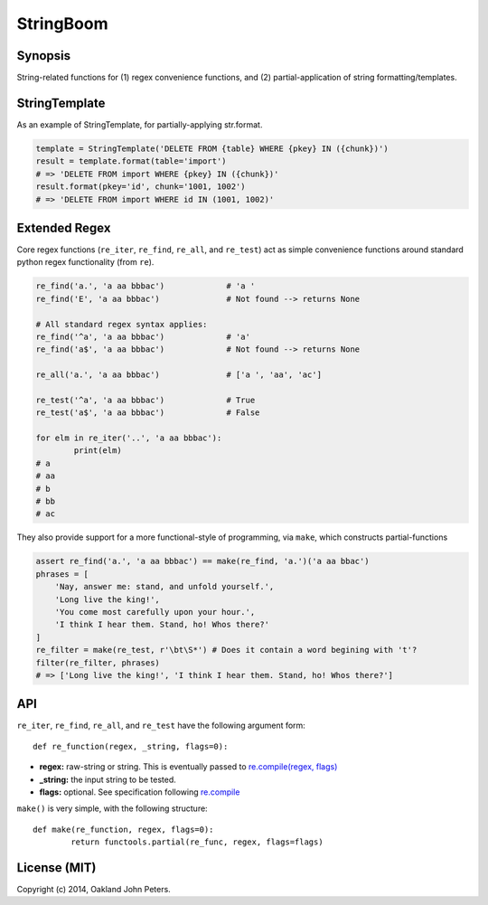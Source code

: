 StringBoom
============


Synopsis
---------
String-related functions for (1) regex convenience functions, and (2) partial-application of string formatting/templates.

StringTemplate
---------------------
As an example of StringTemplate, for partially-applying str.format.

.. code:: python

	template = StringTemplate('DELETE FROM {table} WHERE {pkey} IN ({chunk})')
	result = template.format(table='import')
	# => 'DELETE FROM import WHERE {pkey} IN ({chunk})'
	result.format(pkey='id', chunk='1001, 1002')
	# => 'DELETE FROM import WHERE id IN (1001, 1002)'


Extended Regex
-----------------------
Core regex functions (``re_iter``, ``re_find``, ``re_all``, and ``re_test``) act as simple convenience functions around standard python regex functionality (from ``re``).

.. code:: python

	re_find('a.', 'a aa bbbac')		# 'a '
	re_find('E', 'a aa bbbac')		# Not found --> returns None
	
	# All standard regex syntax applies:
	re_find('^a', 'a aa bbbac')		# 'a'
	re_find('a$', 'a aa bbbac')		# Not found --> returns None
	
	re_all('a.', 'a aa bbbac')		# ['a ', 'aa', 'ac']
	
	re_test('^a', 'a aa bbbac')		# True
	re_test('a$', 'a aa bbbac')		# False

	for elm in re_iter('..', 'a aa bbbac'):
		print(elm)
	# a 
	# aa
	# b
	# bb
	# ac

They also provide support for a more functional-style of programming, via ``make``, which constructs partial-functions

.. code:: python

    assert re_find('a.', 'a aa bbbac') == make(re_find, 'a.')('a aa bbac')
    phrases = [
        'Nay, answer me: stand, and unfold yourself.',
        'Long live the king!',
        'You come most carefully upon your hour.',
        'I think I hear them. Stand, ho! Whos there?'
    ]
    re_filter = make(re_test, r'\bt\S*') # Does it contain a word begining with 't'?
    filter(re_filter, phrases)
    # => ['Long live the king!', 'I think I hear them. Stand, ho! Whos there?']

API
-------------
``re_iter``, ``re_find``, ``re_all``, and ``re_test`` have the following argument form::

    def re_function(regex, _string, flags=0):

* **regex:** raw-string or string. This is eventually passed to `re.compile(regex, flags) <https://docs.python.org/2/library/re.html#re.compile/>`_
* **_string:** the input string to be tested.
* **flags:** optional. See specification following `re.compile <https://docs.python.org/2/library/re.html#re.DEBUG/>`_

``make()`` is very simple, with the following structure::

	def make(re_function, regex, flags=0):
		return functools.partial(re_func, regex, flags=flags)
		
License (MIT)
-----------
Copyright (c) 2014, Oakland John Peters.